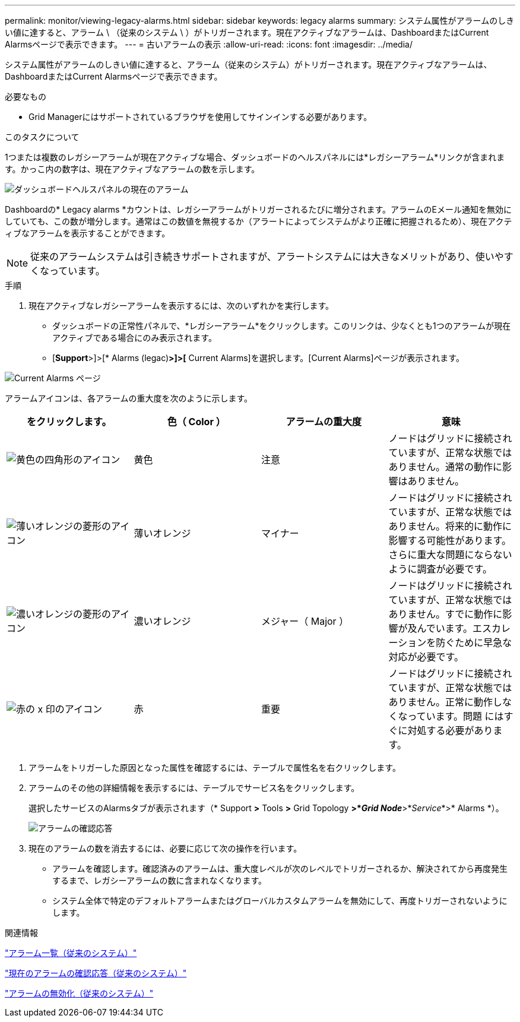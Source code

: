 ---
permalink: monitor/viewing-legacy-alarms.html 
sidebar: sidebar 
keywords: legacy alarms 
summary: システム属性がアラームのしきい値に達すると、アラーム \ （従来のシステム \ ）がトリガーされます。現在アクティブなアラームは、DashboardまたはCurrent Alarmsページで表示できます。 
---
= 古いアラームの表示
:allow-uri-read: 
:icons: font
:imagesdir: ../media/


[role="lead"]
システム属性がアラームのしきい値に達すると、アラーム（従来のシステム）がトリガーされます。現在アクティブなアラームは、DashboardまたはCurrent Alarmsページで表示できます。

.必要なもの
* Grid Managerにはサポートされているブラウザを使用してサインインする必要があります。


.このタスクについて
1つまたは複数のレガシーアラームが現在アクティブな場合、ダッシュボードのヘルスパネルには*レガシーアラーム*リンクが含まれます。かっこ内の数字は、現在アクティブなアラームの数を示します。

image::../media/dashboard_health_panel_legacy_alarms.png[ダッシュボードヘルスパネルの現在のアラーム]

Dashboardの* Legacy alarms *カウントは、レガシーアラームがトリガーされるたびに増分されます。アラームのEメール通知を無効にしていても、この数が増分します。通常はこの数値を無視するか（アラートによってシステムがより正確に把握されるため）、現在アクティブなアラームを表示することができます。


NOTE: 従来のアラームシステムは引き続きサポートされますが、アラートシステムには大きなメリットがあり、使いやすくなっています。

.手順
. 現在アクティブなレガシーアラームを表示するには、次のいずれかを実行します。
+
** ダッシュボードの正常性パネルで、*レガシーアラーム*をクリックします。このリンクは、少なくとも1つのアラームが現在アクティブである場合にのみ表示されます。
** [*Support*>]>[* Alarms (legac)*>]>[* Current Alarms]を選択します。[Current Alarms]ページが表示されます。




image::../media/current_alarms_page.png[Current Alarms ページ]

アラームアイコンは、各アラームの重大度を次のように示します。

|===
| をクリックします。 | 色（ Color ） | アラームの重大度 | 意味 


 a| 
image:../media/icon_alarm_yellow_notice.gif["黄色の四角形のアイコン"]
 a| 
黄色
 a| 
注意
 a| 
ノードはグリッドに接続されていますが、正常な状態ではありません。通常の動作に影響はありません。



 a| 
image:../media/icon_alarm_light_orange_minor.gif["薄いオレンジの菱形のアイコン"]
 a| 
薄いオレンジ
 a| 
マイナー
 a| 
ノードはグリッドに接続されていますが、正常な状態ではありません。将来的に動作に影響する可能性があります。さらに重大な問題にならないように調査が必要です。



 a| 
image:../media/icon_alarm_orange_major.gif["濃いオレンジの菱形のアイコン"]
 a| 
濃いオレンジ
 a| 
メジャー（ Major ）
 a| 
ノードはグリッドに接続されていますが、正常な状態ではありません。すでに動作に影響が及んでいます。エスカレーションを防ぐために早急な対応が必要です。



 a| 
image:../media/icon_alarm_red_critical.gif["赤の x 印のアイコン"]
 a| 
赤
 a| 
重要
 a| 
ノードはグリッドに接続されていますが、正常な状態ではありません。正常に動作しなくなっています。問題 にはすぐに対処する必要があります。

|===
. アラームをトリガーした原因となった属性を確認するには、テーブルで属性名を右クリックします。
. アラームのその他の詳細情報を表示するには、テーブルでサービス名をクリックします。
+
選択したサービスのAlarmsタブが表示されます（* Support *>* Tools *>* Grid Topology *>*_Grid Node_*>*_Service_*>* Alarms *）。

+
image::../media/alarms_acknowledging.png[アラームの確認応答]

. 現在のアラームの数を消去するには、必要に応じて次の操作を行います。
+
** アラームを確認します。確認済みのアラームは、重大度レベルが次のレベルでトリガーされるか、解決されてから再度発生するまで、レガシーアラームの数に含まれなくなります。
** システム全体で特定のデフォルトアラームまたはグローバルカスタムアラームを無効にして、再度トリガーされないようにします。




.関連情報
link:alarms-reference.html["アラーム一覧（従来のシステム）"]

link:managing-alarms.html["現在のアラームの確認応答（従来のシステム）"]

link:managing-alarms.html["アラームの無効化（従来のシステム）"]
